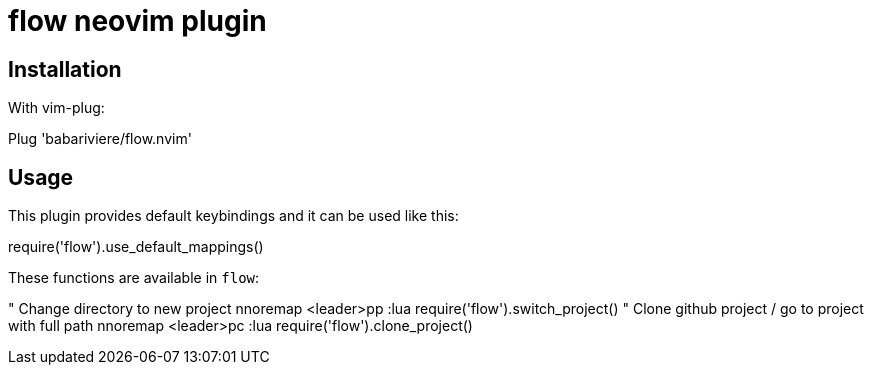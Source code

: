 = flow neovim plugin

== Installation

With vim-plug:

[source,vim]
====
Plug 'babariviere/flow.nvim'
====

== Usage

This plugin provides default keybindings and it can be used like this:

[source,lua]
====
require('flow').use_default_mappings()
====

These functions are available in `flow`:

[source,vim]
====
" Change directory to new project
nnoremap <leader>pp :lua require('flow').switch_project()
" Clone github project / go to project with full path
nnoremap <leader>pc :lua require('flow').clone_project()
====
